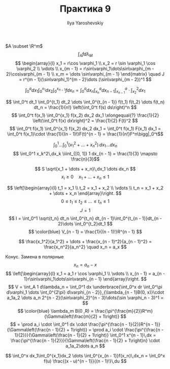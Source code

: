 #+LATEX_CLASS: general
#+TITLE: Практика 9
#+AUTHOR: Ilya Yaroshevskiy


\(A \subset \R^m\)
\[ \int_A f d \lambda_M \]
\[ \begin{array}{l}
  x_1 = r\cos \varphi_1 \\
  x_2 = r \sin \varphi_1 \cos \varphi_2 \\
  \vdots \\
  x_{m - 1} = r\sin\varphi_1\dots\sin\varphi_{m - 2}\cos\varphi_{m - 1} \\
  x_m = \dots \sin\varphi_{m - 1}
\end{matrix} \quad J = r^{m - 1}(\sin\varphi_1)^{m - 2}\dots (\sin\varphi_{m - 2})^1 \]



#+begin_task org
\[ \int_0^a d x_1 \int_0^{x_1} dx_2 \int_0^{x_{n - 1}} f dx_n = \int_0^a dx_n \int_{x_n}^a dx_{n - 1} \int_{x_{n - 1}}^a\cdot \int_{x_2}^2 dx_1 \]
#+end_task
#+begin_task org
\[ \int_0^t dt_1 \int_0^{t_1} dt_2 \dots \int_0^{t_{n - 1}} f(t_1) f(t_2) \dots f(t_n) dt_n
= \frac{1}{n!} \left(\int_0^t f(s) ds\right)^n \]
\[ \int_0^t f(x_1) \int_0^{x_1} f(x_2) dx_2 dx_1 \xlongequal{?} \frac{1}{2} \left(\int_0^t f(x) dx\right)^2
= \frac{1}{2} F(t)^2 \]
\[ \int_0^t f(x_1) \int_0^{x_1} f(x_2) dx_2 dx_1 = \int_0^t f(x_1) F(x_1) dx_1 = \int_0^t f(x_1)\cdot \frac{1}{(n - 1)!}F(t)^{n - 1} = \frac{1}{n!}F^n\bigg|_0^t\]
#+end_task
#+ATTR_LATEX: :options [4204a]
#+begin_task org
\[ \int_0^1\dots\int_0^1(x_1^2 + \dots + x_n^2)\,dx_1\dots dx_n \]
\[ \int_0^1 x_k^2\,dx_k \iiint_{[0, 1]} 1 dx_{n - 1} = \frac{1}{3} \mapsto \frac{n}{3}\]
#+end_task
#+ATTR_LATEX: :options [4207]
#+begin_task org
\[ S \sqrt{x_1 + \dots + x_n}\,dx_1 \dots dx_n \]
\[ x_i \ge 0 \quad x_1 + \dots + x_n \le 1 \]
#+end_task
#+begin_solution org
\[ \left[\begin{array}{l}
  t_1 = x_1 \\
  t_2 = x_1 + x_2 \\
  \vdots \\
  t_n = x_1 + x_2 + \dots + x_n
\end{array}\right. \]
\[ 0 \le t_1 \le t_2 \le \dots \le t_n \le 1 \]
\[ J = 1 \]
\[ I = \int_0^1 \sqrt{t_n} dt_n \int_0^{t_n} dt_{n - 1}\int_0^{t_{n - 1}}dt_{n - 2}\dots \int_0^{t_2}dt_1 \]
\[ \color{blue} V_{n - 1} = \frac{1}{(n - 1)!}R^{n - 1} \]
#+end_solution
#+ATTR_LATEX: :options [4210]
#+begin_task org
\[ \frac{x_1^2}{a_1^2} + \dots + \frac{x_{n - 1}^2}{a_{n - 1}^2} = \frac{x_n^2}{a_n^2} \quad x_n = a_x \]
#+end_task
#+begin_solution org
Конус. Замена в полярные
\[ x_n = a_n - x \]
\[ \left[\begin{array}{l}
  x_1 = a_1 r \cos \varphi_1 \\
  \vdots \\
  x_{n - 1} = a_{n - 1}r\sin\varphi_1\dots\sin\varphi_{n - 1}
\end{array}\right. \]
\[ V = \int_A 1 d\lambda_n = \int_0^1 dx \underbrace{\int_0^x dr \int_0^\pi d\varphi_1 \dots \int_0^{2\pi} d\varphi_{n - 2}}_{\lambda_{n - 1}B(0, x)}\cdot a_1a_2 \dots a_n 2^{n - 2}(\sin\varphi_2)^{n - 3}\dots(\sin \varphi_n - 3)^1 = \]
\[ \color{blue} \lambda_m B(0 ,R) = \frac{\pi^{\frac{m}{2}}R^m}{\Gamma\left(\frac{m}{2} + 1\right)} \]
\[ = \prod a_i \cdot \int_0^1 dx \cdot \frac{\pi^{\frac{n - 1}{2}}R^{n - 1}}{\Gamma\left(\frac{n - 1}{2} + 1\right)} = \prod a_i \cdot \frac{\pi^{\frac{n - 1}{2}}}{\Gamma\left(\frac{n - 1}{2} + 1\right)} \int_0^1 x^{n - 1}\,dx = \frac{\pi^{\frac{n - 1}{2}}}{\Gamma\left(\frac{n - 1}{2} + 1\right)n} \cdot a_1a_2\dots a_n \]
#+end_solution
#+ATTR_LATEX: :options [4114]
#+begin_task org
\[ \int_0^x dx_1\int_0^{x_1}dx_2 \dots \int_0^{x_{n - 1}}f(x_n)\,dx_n = \int_0^x f(u) \frac{(x - u)^{n - 1}}{(n - 1)!}\,du \]
#+end_task
